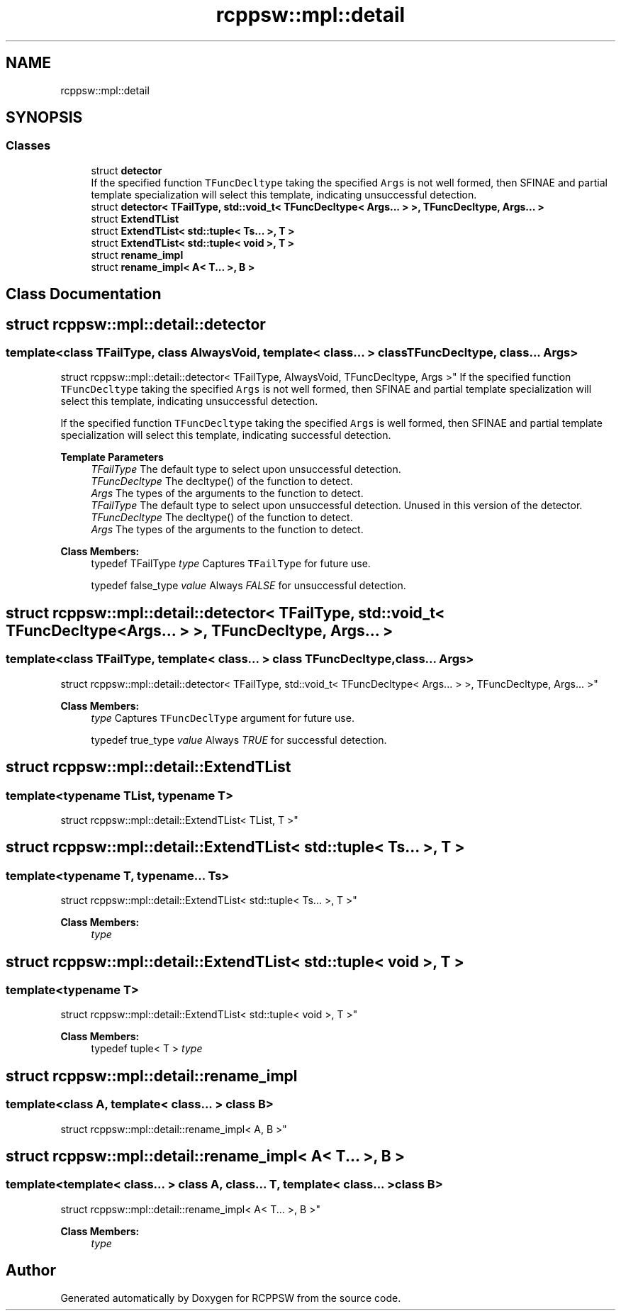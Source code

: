 .TH "rcppsw::mpl::detail" 3 "Sat Feb 5 2022" "RCPPSW" \" -*- nroff -*-
.ad l
.nh
.SH NAME
rcppsw::mpl::detail
.SH SYNOPSIS
.br
.PP
.SS "Classes"

.in +1c
.ti -1c
.RI "struct \fBdetector\fP"
.br
.RI "If the specified function \fCTFuncDecltype\fP taking the specified \fCArgs\fP is not well formed, then SFINAE and partial template specialization will select this template, indicating unsuccessful detection\&. "
.ti -1c
.RI "struct \fBdetector< TFailType, std::void_t< TFuncDecltype< Args\&.\&.\&. > >, TFuncDecltype, Args\&.\&.\&. >\fP"
.br
.ti -1c
.RI "struct \fBExtendTList\fP"
.br
.ti -1c
.RI "struct \fBExtendTList< std::tuple< Ts\&.\&.\&. >, T >\fP"
.br
.ti -1c
.RI "struct \fBExtendTList< std::tuple< void >, T >\fP"
.br
.ti -1c
.RI "struct \fBrename_impl\fP"
.br
.ti -1c
.RI "struct \fBrename_impl< A< T\&.\&.\&. >, B >\fP"
.br
.in -1c
.SH "Class Documentation"
.PP 
.SH "struct rcppsw::mpl::detail::detector"
.PP 

.SS "template<class TFailType, class AlwaysVoid, template< class\&.\&.\&. > class TFuncDecltype, class\&.\&.\&. Args>
.br
struct rcppsw::mpl::detail::detector< TFailType, AlwaysVoid, TFuncDecltype, Args >"
If the specified function \fCTFuncDecltype\fP taking the specified \fCArgs\fP is not well formed, then SFINAE and partial template specialization will select this template, indicating unsuccessful detection\&. 

If the specified function \fCTFuncDecltype\fP taking the specified \fCArgs\fP is well formed, then SFINAE and partial template specialization will select this template, indicating successful detection\&.
.PP
\fBTemplate Parameters\fP
.RS 4
\fITFailType\fP The default type to select upon unsuccessful detection\&.
.br
\fITFuncDecltype\fP The decltype() of the function to detect\&.
.br
\fIArgs\fP The types of the arguments to the function to detect\&.
.br
\fITFailType\fP The default type to select upon unsuccessful detection\&. Unused in this version of the detector\&.
.br
\fITFuncDecltype\fP The decltype() of the function to detect\&.
.br
\fIArgs\fP The types of the arguments to the function to detect\&. 
.RE
.PP

.PP
\fBClass Members:\fP
.RS 4
typedef TFailType \fItype\fP Captures \fCTFailType\fP for future use\&. 
.br
.PP
typedef false_type \fIvalue\fP Always \fIFALSE\fP for unsuccessful detection\&. 
.br
.PP
.RE
.PP
.SH "struct rcppsw::mpl::detail::detector< TFailType, std::void_t< TFuncDecltype< Args\&.\&.\&. > >, TFuncDecltype, Args\&.\&.\&. >"
.PP 

.SS "template<class TFailType, template< class\&.\&.\&. > class TFuncDecltype, class\&.\&.\&. Args>
.br
struct rcppsw::mpl::detail::detector< TFailType, std::void_t< TFuncDecltype< Args\&.\&.\&. > >, TFuncDecltype, Args\&.\&.\&. >"

.PP
\fBClass Members:\fP
.RS 4
 \fItype\fP Captures \fCTFuncDeclType\fP argument for future use\&. 
.br
.PP
typedef true_type \fIvalue\fP Always \fITRUE\fP for successful detection\&. 
.br
.PP
.RE
.PP
.SH "struct rcppsw::mpl::detail::ExtendTList"
.PP 

.SS "template<typename TList, typename T>
.br
struct rcppsw::mpl::detail::ExtendTList< TList, T >"

.SH "struct rcppsw::mpl::detail::ExtendTList< std::tuple< Ts\&.\&.\&. >, T >"
.PP 

.SS "template<typename T, typename\&.\&.\&. Ts>
.br
struct rcppsw::mpl::detail::ExtendTList< std::tuple< Ts\&.\&.\&. >, T >"

.PP
\fBClass Members:\fP
.RS 4
 \fItype\fP 
.br
.PP
.RE
.PP
.SH "struct rcppsw::mpl::detail::ExtendTList< std::tuple< void >, T >"
.PP 

.SS "template<typename T>
.br
struct rcppsw::mpl::detail::ExtendTList< std::tuple< void >, T >"

.PP
\fBClass Members:\fP
.RS 4
typedef tuple< T > \fItype\fP 
.br
.PP
.RE
.PP
.SH "struct rcppsw::mpl::detail::rename_impl"
.PP 

.SS "template<class A, template< class\&.\&.\&. > class B>
.br
struct rcppsw::mpl::detail::rename_impl< A, B >"

.SH "struct rcppsw::mpl::detail::rename_impl< A< T\&.\&.\&. >, B >"
.PP 

.SS "template<template< class\&.\&.\&. > class A, class\&.\&.\&. T, template< class\&.\&.\&. > class B>
.br
struct rcppsw::mpl::detail::rename_impl< A< T\&.\&.\&. >, B >"

.PP
\fBClass Members:\fP
.RS 4
 \fItype\fP 
.br
.PP
.RE
.PP
.SH "Author"
.PP 
Generated automatically by Doxygen for RCPPSW from the source code\&.
